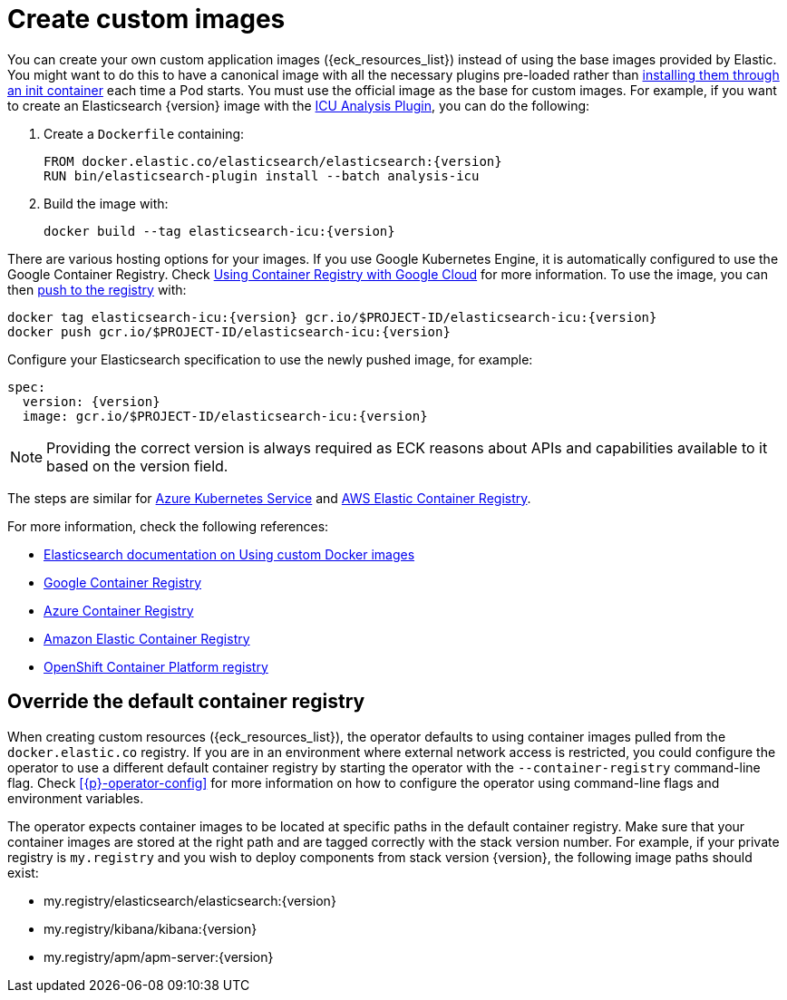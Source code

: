 :page_id: custom-images
ifdef::env-github[]
****
link:https://www.elastic.co/guide/en/cloud-on-k8s/master/k8s-{page_id}.html[View this document on the Elastic website]
****
endif::[]
[id="{p}-{page_id}"]
= Create custom images

You can create your own custom application images ({eck_resources_list}) instead of using the base images provided by Elastic. You might want to do this to have a canonical image with all the necessary plugins pre-loaded rather than <<{p}-init-containers-plugin-downloads,installing them through an init container>> each time a Pod starts.  You must use the official image as the base for custom images. For example, if you want to create an Elasticsearch {version} image with the link:https://www.elastic.co/guide/en/elasticsearch/plugins/current/analysis-icu.html[ICU Analysis Plugin], you can do the following:



. Create a `Dockerfile` containing:
+
[subs="attributes"]
----
FROM docker.elastic.co/elasticsearch/elasticsearch:{version}
RUN bin/elasticsearch-plugin install --batch analysis-icu
----

. Build the image with:
+
[subs="attributes"]
----
docker build --tag elasticsearch-icu:{version}
----

There are various hosting options for your images. If you use Google Kubernetes Engine, it is automatically configured to use the Google Container Registry. Check https://cloud.google.com/container-registry/docs/using-with-google-cloud-platform#google-kubernetes-engine[Using Container Registry with Google Cloud] for more information. To use the image, you can then https://cloud.google.com/container-registry/docs/pushing-and-pulling#pushing_an_image_to_a_registry[push to the registry] with:

[subs="attributes"]
----
docker tag elasticsearch-icu:{version} gcr.io/$PROJECT-ID/elasticsearch-icu:{version}
docker push gcr.io/$PROJECT-ID/elasticsearch-icu:{version}
----


Configure your Elasticsearch specification to use the newly pushed image, for example:

[source,yaml,subs="attributes"]
----
spec:
  version: {version}
  image: gcr.io/$PROJECT-ID/elasticsearch-icu:{version}
----

NOTE: Providing the correct version is always required as ECK reasons about APIs and capabilities available to it based on the version field.

The steps are similar for https://docs.microsoft.com/en-us/azure/aks/tutorial-kubernetes-prepare-acr[Azure Kubernetes Service] and https://docs.aws.amazon.com/AmazonECR/latest/userguide/docker-basics.html#use-ecr[AWS Elastic Container Registry].

For more information, check the following references:

- https://www.elastic.co/guide/en/elasticsearch/reference/current/docker.html#_c_customized_image[Elasticsearch documentation on Using custom Docker images]
- https://cloud.google.com/container-registry/docs/how-to[Google Container Registry]
- https://docs.microsoft.com/en-us/azure/container-registry/[Azure Container Registry]
- https://docs.aws.amazon.com/AmazonECR/latest/userguide/what-is-ecr.html[Amazon Elastic Container Registry]
- https://docs.openshift.com/container-platform/4.1/registry/architecture-component-imageregistry.html[OpenShift Container Platform registry]


[float]
[id="{p}-container-registry-override"]
== Override the default container registry

When creating custom resources ({eck_resources_list}), the operator defaults to using container images pulled from the `docker.elastic.co` registry. If you are in an environment where external network access is restricted, you could configure the operator to use a different default container registry by starting the operator with the `--container-registry` command-line flag. Check <<{p}-operator-config>> for more information on how to configure the operator using command-line flags and environment variables.

The operator expects container images to be located at specific paths in the default container registry. Make sure that your container images are stored at the right path and are tagged correctly with the stack version number. For example, if your private registry is `my.registry` and you wish to deploy components from stack version {version}, the following image paths should exist:


* +my.registry/elasticsearch/elasticsearch:{version}+
* +my.registry/kibana/kibana:{version}+
* +my.registry/apm/apm-server:{version}+
